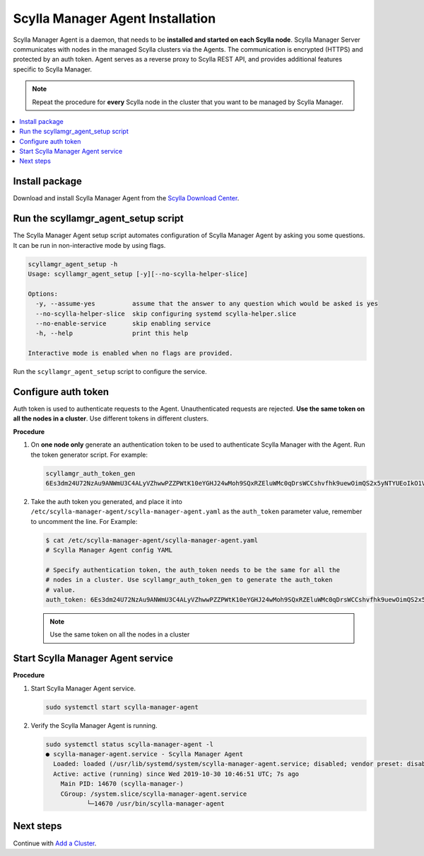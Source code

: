 =================================
Scylla Manager Agent Installation
=================================

Scylla Manager Agent is a daemon, that needs to be **installed and started on each Scylla node**.
Scylla Manager Server communicates with nodes in the managed Scylla clusters via the Agents.
The communication is encrypted (HTTPS) and protected by an auth token.
Agent serves as a reverse proxy to Scylla REST API, and provides additional features specific to Scylla Manager.

.. note:: Repeat the procedure for **every** Scylla node in the cluster that you want to be managed by Scylla Manager.

.. contents::
   :depth: 2
   :local:

Install package
===============

Download and install Scylla Manager Agent from the `Scylla Download Center <https://www.scylladb.com/download/#manager>`_.

Run the scyllamgr_agent_setup script
====================================

The Scylla Manager Agent setup script automates configuration of Scylla Manager Agent by asking you some questions.
It can be run in non-interactive mode by using flags.

.. code-block:: none

   scyllamgr_agent_setup -h
   Usage: scyllamgr_agent_setup [-y][--no-scylla-helper-slice]

   Options:
     -y, --assume-yes          assume that the answer to any question which would be asked is yes
     --no-scylla-helper-slice  skip configuring systemd scylla-helper.slice
     --no-enable-service       skip enabling service
     -h, --help                print this help

   Interactive mode is enabled when no flags are provided.

Run the ``scyllamgr_agent_setup`` script to configure the service.

Configure auth token
====================

Auth token is used to authenticate requests to the Agent.
Unauthenticated requests are rejected.
**Use the same token on all the nodes in a cluster**. Use different tokens in different clusters.

**Procedure**

#. On **one node only** generate an authentication token to be used to authenticate Scylla Manager with the Agent.
   Run the token generator script. For example:

   .. code-block:: none

      scyllamgr_auth_token_gen
      6Es3dm24U72NzAu9ANWmU3C4ALyVZhwwPZZPWtK10eYGHJ24wMoh9SQxRZEluWMc0qDrsWCCshvfhk9uewOimQS2x5yNTYUEoIkO1VpSmTFu5fsFyoDgEkmNrCJpXtfM

#. Take the auth token you generated, and place it into ``/etc/scylla-manager-agent/scylla-manager-agent.yaml`` as the ``auth_token`` parameter value, remember to uncomment the line. For Example:

   .. code-block:: none

      $ cat /etc/scylla-manager-agent/scylla-manager-agent.yaml
      # Scylla Manager Agent config YAML

      # Specify authentication token, the auth_token needs to be the same for all the
      # nodes in a cluster. Use scyllamgr_auth_token_gen to generate the auth_token
      # value.
      auth_token: 6Es3dm24U72NzAu9ANWmU3C4ALyVZhwwPZZPWtK10eYGHJ24wMoh9SQxRZEluWMc0qDrsWCCshvfhk9uewOimQS2x5yNTYUEoIkO1VpSmTFu5fsFyoDgEkmNrCJpXtfM

   .. note:: Use the same token on all the nodes in a cluster

Start Scylla Manager Agent service
==================================

**Procedure**

#. Start Scylla Manager Agent service.

   .. code-block:: none

      sudo systemctl start scylla-manager-agent

#. Verify the Scylla Manager Agent is running.

   .. code-block:: none

      sudo systemctl status scylla-manager-agent -l
      ● scylla-manager-agent.service - Scylla Manager Agent
        Loaded: loaded (/usr/lib/systemd/system/scylla-manager-agent.service; disabled; vendor preset: disabled)
        Active: active (running) since Wed 2019-10-30 10:46:51 UTC; 7s ago
          Main PID: 14670 (scylla-manager-)
          CGroup: /system.slice/scylla-manager-agent.service
                 └─14670 /usr/bin/scylla-manager-agent

Next steps
==========

..
   TODO add link to backup configuration

Continue with `Add a Cluster <../add-a-cluster>`_.
